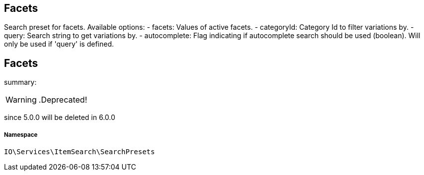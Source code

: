 :table-caption!:
:example-caption!:
:source-highlighter: prettify
:sectids!:

== Facets

Search preset for facets.
Available options:
- facets:        Values of active facets.
- categoryId:    Category Id to filter variations by.
- query:         Search string to get variations by.
- autocomplete:  Flag indicating if autocomplete search should be used (boolean). Will only be used if &#039;query&#039; is defined.
[[io__facets]]
== Facets

summary: 


[WARNING]
    .Deprecated!     
====
    
since 5.0.0 will be deleted in 6.0.0
    
====


===== Namespace

`IO\Services\ItemSearch\SearchPresets`





